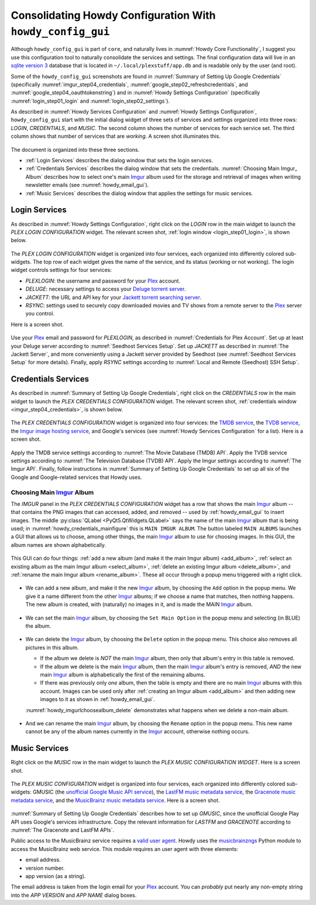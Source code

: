 .. _howdy_config_gui_label:

=================================================================
Consolidating Howdy Configuration With ``howdy_config_gui``
=================================================================
Although ``howdy_config_gui`` is part of ``core``, and naturally lives in :numref:`Howdy Core Functionality`, I suggest you use this configuration tool to naturally consolidate the services and settings. The final configuration data will live in an `sqlite version 3 <https://en.wikipedia.org/wiki/SQLite>`_ database that is located in ``~/.local/plexstuff/app.db`` and is readable only by the user (and root).

Some of the ``howdy_config_gui`` screenshots are found in :numref:`Summary of Setting Up Google Credentials` (specifically :numref:`imgur_step04_credentials`, :numref:`google_step02_refreshcredentials`, and :numref:`google_step04_oauthtokenstring`) and in :numref:`Howdy Settings Configuration` (specifically :numref:`login_step01_login` and :numref:`login_step02_settings`).

As described in :numref:`Howdy Services Configuration` and :numref:`Howdy Settings Configuration`, ``howdy_config_gui`` start with the initial dialog widget of three sets of services and settings organized into three rows: *LOGIN*, *CREDENTIALS*, and *MUSIC*. The second column shows the number of services for each service set. The third column shows that number of services that are *working*. A screen shot illuminates this.

.. _howdy_config_gui_serviceswidget:

.. figure:: howdy-config-gui-figures/howdy_config_gui_serviceswidget.png
   :width: 100%
   :align: center

The document is organized into these three sections.

* :ref:`Login Services` describes the dialog window that sets the login services.
* :ref:`Credentials Services` describes the dialog window that sets the credentials. :numref:`Choosing Main Imgur_ Album` describes how to select one's main Imgur_ album used for the storage and retrieval of images when writing newsletter emails (see :numref:`howdy_email_gui`).
* :ref:`Music Services` describes the dialog window that applies the settings for music services.

Login Services
--------------

As described in :numref:`Howdy Settings Configuration`, right click on the *LOGIN* row in the main widget to launch the *PLEX LOGIN CONFIGURATION* widget. The relevant screen shot, :ref:`login window <login_step01_login>`, is shown below.

.. figure:: howdy-config-settings-figures/login_step01_login.png
   :width: 100%
   :align: center

The *PLEX LOGIN CONFIGURATION* widget is organized into four services, each organized into differently colored sub-widgets. The top row of each widget gives the name of the service, and its status (working or not working). The login widget controls settings for four services:

* *PLEXLOGIN*: the username and password for your Plex_ account.
* *DELUGE*: necessary settings to access your `Deluge torrent server <Deluge_>`_.
* *JACKETT*: the URL and API key for your `Jackett torrent searching server <Jackett_>`_.
* *RSYNC*: settings used to securely copy downloaded movies and TV shows from a remote server to the Plex_ server you control.

Here is a screen shot.

.. figure:: howdy-config-gui-figures/howdy_login_mainfigure.png
   :width: 100%
   :align: center

Use your Plex_ email and password for *PLEXLOGIN*, as described in :numref:`Credentials for Plex Account`. Set up at least your Deluge server according to :numref:`Seedhost Services Setup`. Set up *JACKETT* as described in :numref:`The Jackett Server`, and more conveniently using a Jackett server provided by Seedhost (see :numref:`Seedhost Services Setup` for more details). Finally, apply *RSYNC* settings according to :numref:`Local and Remote (Seedhost) SSH Setup`.

Credentials Services
----------------------------

As described in :numref:`Summary of Setting Up Google Credentials`, right click on the *CREDENTIALS* row in the main widget to launch the *PLEX CREDENTIALS CONFIGURATION* widget. The relevant screen shot, :ref:`credentials window <imgur_step04_credentials>`, is shown below.

.. figure:: howdy-config-services-figures/google_step01_credentials.png
   :width: 100%
   :align: center

The *PLEX CREDENTIALS CONFIGURATION* widget is organized into four services: the `TMDB service <https://www.themoviedb.org>`_, the `TVDB service <https://www.thetvdb.com>`_, the `Imgur image hosting service <https://imgur.com>`_, and Google's services (see :numref:`Howdy Services Configuration` for a list). Here is a screen shot.

.. _howdy_credentials_mainfigure:

.. figure:: howdy-config-gui-figures/howdy_credentials_mainfigure.png
   :width: 100%
   :align: center

Apply the TMDB service settings according to :numref:`The Movie Database (TMDB) API`. Apply the TVDB service settings according to :numref:`The Television Database (TVDB) API`. Apply the Imgur settings according to :numref:`The Imgur API`. Finally, follow instructions in :numref:`Summary of Setting Up Google Credentials` to set up all six of the Google and Google-related services that Howdy uses.

Choosing Main Imgur_ Album
^^^^^^^^^^^^^^^^^^^^^^^^^^^
The *IMGUR* panel in the *PLEX CREDENTIALS CONFIGURATION* widget has a row that shows the main Imgur_ album -- that contains the PNG images that can accessed, added, and removed -- used by :ref:`howdy_email_gui` to insert images. The middle :py:class:`QLabel <PyQt5.QtWidgets.QLabel>` says the name of the main Imgur_ album that is being used; in :numref:`howdy_credentials_mainfigure` this is ``MAIN IMGUR ALBUM``. The button labeled ``MAIN ALBUMS`` launches a GUI that allows us to choose, among other things, the main Imgur_ album to use for choosing images. In this GUI, the album names are shown alphabetically.

.. figure:: howdy-config-gui-figures/howdy_imgurlchoosealbum_main.png
   :width: 100%
   :align: center

This GUI can do four things: :ref:`add a new album (and make it the main Imgur album) <add_album>`, :ref:`select an existing album as the main Imgur album <select_album>`, :ref:`delete an existing Imgur album <delete_album>`, and :ref:`rename the main Imgur album <rename_album>`. These all occur through a popup menu triggered with a right click.

.. figure:: howdy-config-gui-figures/howdy_imgurlchoosealbum_choices.png
   :width: 100%
   :align: center

.. _add_album:

* We can add a new album, and make it the new Imgur_ album, by choosing the ``Add`` option in the popup menu. We give it a name different from the other Imgur_ albums; if we choose a name that matches, then nothing happens. The new album is created, with (naturally) no images in it, and is made the MAIN Imgur_ album.

  .. figure:: howdy-config-gui-figures/howdy_imgurlchoosealbum_add.png
     :width: 100%
     :align: center

.. _select_album:

* We can set the main Imgur_ album, by choosing the ``Set Main Option`` in the popup menu and selecting (in BLUE) the album.

  .. figure:: howdy-config-gui-figures/howdy_imgurlchoosealbum_setmain.png
     :width: 100%
     :align: center

.. _delete_album:

* We can delete the Imgur_ album, by choosing the ``Delete`` option in the popup menu. This choice also removes all pictures in this album.

  * If the album we delete is *NOT* the main Imgur_ album, then only that album's entry in this table is removed.
  * If the album we delete is the main Imgur_ album, then the main Imgur_ album's entry is removed, *AND* the new main Imgur_ album is alphabetically the first of the remaining albums.
  * If there was previously only *one* album, then the table is empty and there are no main Imgur_ albums with this account. Images can be used only after :ref:`creating an Imgur album <add_album>` and then adding new images to it as shown in :ref:`howdy_email_gui`.

  :numref:`howdy_imgurlchoosealbum_delete` demonstrates what happens when we delete a non-main album.

  .. _howdy_imgurlchoosealbum_delete:

  .. figure:: howdy-config-gui-figures/howdy_imgurlchoosealbum_delete.png
     :width: 100%
     :align: center

.. _rename_album:

* And we can rename the main Imgur_ album, by choosing the ``Rename`` option in the popup menu. This new name cannot be any of the album names currently in the Imgur_ account, otherwise nothing occurs.

  .. figure:: howdy-config-gui-figures/howdy_imgurlchoosealbum_rename.png
     :width: 100%
     :align: center


Music Services
----------------------------
Right click on the *MUSIC* row in the main widget to launch the *PLEX MUSIC CONFIGURATION WIDGET*. Here is a screen shot.

.. figure:: howdy-config-gui-figures/howdy_credentials_selectmusic.png
  :width: 100%
  :align: center

The *PLEX MUSIC CONFIGURATION* widget is organized into four services, each organized into differently colored sub-widgets: GMUSIC (the `unofficial Google Music API service <https://unofficial-google-music-api.readthedocs.io/en/latest>`_), the `LastFM music metadata service <https://www.last.fm/api>`_, the `Gracenote music metadata service <https://developer.gracenote.com/web-api>`_, and the `MusicBrainz music metadata service <https://musicbrainz.org/>`_. Here is a screen shot.

.. figure:: howdy-config-gui-figures/howdymusic_mainfigure.png
  :width: 100%
  :align: center

:numref:`Summary of Setting Up Google Credentials` describes how to set up *GMUSIC*, since the unofficial Google Play API uses Google's services infrastructure. Copy the relevant information for *LASTFM* and *GRACENOTE* according to :numref:`The Gracenote and LastFM APIs`.

Public access to the MusicBrainz service requires a `valid user agent <https://musicbrainz.org/doc/XML_Web_Service/Rate_Limiting#Provide_meaningful_User-Agent_strings>`_. Howdy uses the `musicbrainzngs <https://python-musicbrainzngs.readthedocs.io>`_ Python module to access the MusicBrainz web service. This module requires an user agent with three elements:

* email address.
* version number.
* app version (as a string).

The email address is taken from the login email for your Plex_ account. You can *probably* put nearly any non-empty string into the *APP VERSION* and *APP NAME* dialog boxes.

.. _Plex: https://plex.tv
.. _Deluge: https://en.wikipedia.org/wiki/Deluge_(software)
.. _Jackett: https://github.com/Jackett/Jackett
.. _Imgur: https://imgur.com
